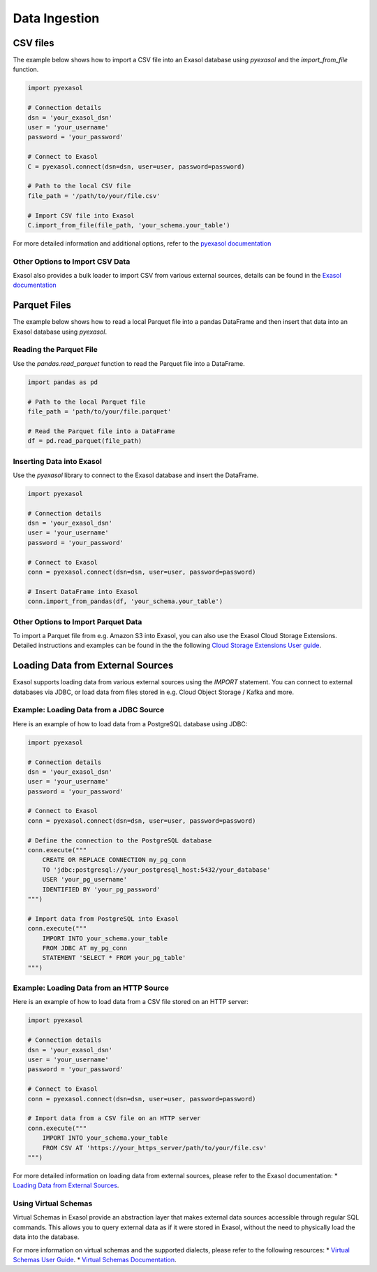 Data Ingestion
==============

CSV files
---------

The example below shows how to import a CSV file into an Exasol database using `pyexasol` and the `import_from_file` function.

.. code-block:: python

    import pyexasol

    # Connection details
    dsn = 'your_exasol_dsn'
    user = 'your_username'
    password = 'your_password'

    # Connect to Exasol
    C = pyexasol.connect(dsn=dsn, user=user, password=password)

    # Path to the local CSV file
    file_path = '/path/to/your/file.csv'

    # Import CSV file into Exasol
    C.import_from_file(file_path, 'your_schema.your_table')

For more detailed information and additional options, refer to the `pyexasol documentation <https://exasol.github.io/pyexasol/master/user_guide/exploring_features/import_and_export/index.html#import>`_


Other Options to Import CSV Data
^^^^^^^^^^^^^^^^^^^^^^^^^^^^^^^^
Exasol also provides a bulk loader to import CSV from various external sources, details can be found in the `Exasol documentation <https://docs.exasol.com/db/latest/sql/import.htm>`_


Parquet Files
-------------

The example below shows how to read a local Parquet file into a pandas DataFrame and then insert that data into an Exasol database using `pyexasol`.

Reading the Parquet File
^^^^^^^^^^^^^^^^^^^^^^^^
Use the `pandas.read_parquet` function to read the Parquet file into a DataFrame.

.. code-block:: python

    import pandas as pd

    # Path to the local Parquet file
    file_path = 'path/to/your/file.parquet'

    # Read the Parquet file into a DataFrame
    df = pd.read_parquet(file_path)

Inserting Data into Exasol
^^^^^^^^^^^^^^^^^^^^^^^^^^
Use the `pyexasol` library to connect to the Exasol database and insert the DataFrame.

.. code-block:: python

    import pyexasol

    # Connection details
    dsn = 'your_exasol_dsn'
    user = 'your_username'
    password = 'your_password'

    # Connect to Exasol
    conn = pyexasol.connect(dsn=dsn, user=user, password=password)

    # Insert DataFrame into Exasol
    conn.import_from_pandas(df, 'your_schema.your_table')


Other Options to Import Parquet Data
^^^^^^^^^^^^^^^^^^^^^^^^^^^^^^^^^^^^
To import a Parquet file from e.g. Amazon S3 into Exasol, you can also use the Exasol Cloud Storage Extensions. 
Detailed instructions and examples can be found in the the following `Cloud Storage Extensions User guide <https://github.com/exasol/cloud-storage-extension/blob/main/doc/user_guide/user_guide.md>`__.


Loading Data from External Sources
----------------------------------
Exasol supports loading data from various external sources using the `IMPORT` statement. 
You can connect to external databases via JDBC, or load data from files stored in e.g. Cloud Object Storage / Kafka and more.

Example: Loading Data from a JDBC Source
^^^^^^^^^^^^^^^^^^^^^^^^^^^^^^^^^^^^^^^^
Here is an example of how to load data from a PostgreSQL database using JDBC:

.. code-block:: python

    import pyexasol

    # Connection details
    dsn = 'your_exasol_dsn'
    user = 'your_username'
    password = 'your_password'

    # Connect to Exasol
    conn = pyexasol.connect(dsn=dsn, user=user, password=password)

    # Define the connection to the PostgreSQL database
    conn.execute("""
        CREATE OR REPLACE CONNECTION my_pg_conn
        TO 'jdbc:postgresql://your_postgresql_host:5432/your_database'
        USER 'your_pg_username'
        IDENTIFIED BY 'your_pg_password'
    """)

    # Import data from PostgreSQL into Exasol
    conn.execute("""
        IMPORT INTO your_schema.your_table
        FROM JDBC AT my_pg_conn
        STATEMENT 'SELECT * FROM your_pg_table'
    """)

Example: Loading Data from an HTTP Source
^^^^^^^^^^^^^^^^^^^^^^^^^^^^^^^^^^^^^^^^^
Here is an example of how to load data from a CSV file stored on an HTTP server:

.. code-block:: python

    import pyexasol

    # Connection details
    dsn = 'your_exasol_dsn'
    user = 'your_username'
    password = 'your_password'

    # Connect to Exasol
    conn = pyexasol.connect(dsn=dsn, user=user, password=password)

    # Import data from a CSV file on an HTTP server
    conn.execute("""
        IMPORT INTO your_schema.your_table
        FROM CSV AT 'https://your_https_server/path/to/your/file.csv'
    """)

For more detailed information on loading data from external sources, please refer to the Exasol documentation:
* `Loading Data from External Sources <https://docs.exasol.com/db/latest/loading_data/load_data_from_externalsources.htm>`_.

Using Virtual Schemas
^^^^^^^^^^^^^^^^^^^^^
Virtual Schemas in Exasol provide an abstraction layer that makes external data sources accessible through regular SQL commands. 
This allows you to query external data as if it were stored in Exasol, without the need to physically load the data into the database.

For more information on virtual schemas and the supported dialects, please refer to the following resources:
* `Virtual Schemas User Guide <https://github.com/exasol/virtual-schemas/blob/main/doc/user_guide/dialects.md>`_.
* `Virtual Schemas Documentation <https://docs.exasol.com/db/latest/database_concepts/virtual_schemas.htm>`_.
